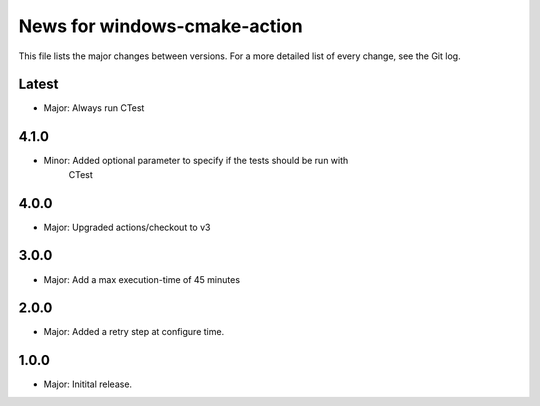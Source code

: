 News for windows-cmake-action
=============================

This file lists the major changes between versions. For a more detailed list of
every change, see the Git log.

Latest
------
* Major: Always run CTest

4.1.0
-----
* Minor: Added optional parameter to specify if the tests should be run with
         CTest
4.0.0
-----
* Major: Upgraded actions/checkout to v3

3.0.0
-----
* Major: Add a max execution-time of 45 minutes

2.0.0
-----
* Major: Added a retry step at configure time.

1.0.0
-----
* Major: Initital release.
